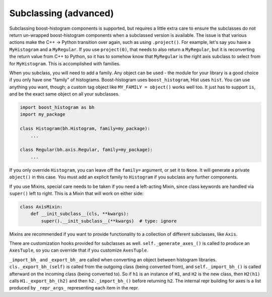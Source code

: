 .. _usage-subclassing:


Subclassing (advanced)
======================

Subclassing boost-histogram components is supported, but requires a little extra care to ensure the subclasses do not return un-wrapped boost-histogram components when a subclassed version is available. The issue is that various actions make the C++ -> Python transition over again, such as using ``.project()``. For example, let's say you have a ``MyHistogram`` and a ``MyRegular``. If you use ``project(0)``, that needs to also return a ``MyRegular``, but it is reconverting the return value from C++ to Python, so it has to somehow know that ``MyRegular`` is the right axis subclass to select from for ``MyHistogram``. This is accomplished with families.

When you subclass, you will need to add a family. Any object can be used - the module for your library is a good choice if you only have one "family" of histograms. Boost-histogram uses ``boost_histogram``, Hist uses ``hist``. You can use anything you want, though; a custom tag object like ``MY_FAMILY = object()`` works well too. It just has to support ``is``, and be the exact same object on all your subclasses.

.. code-block:: python3

    import boost_histogram as bh
    import my_package

    class Histogram(bh.Histogram, family=my_package):
        ...

    class Regular(bh.axis.Regular, family=my_package):
        ...

If you only override ``Histogram``, you can leave off the ``family=`` argument, or set it to ``None``. It will generate a private ``object()`` in this case. You must add an explicit family to ``Histogram`` if you subclass any further components.

If you use Mixins, special care needs to be taken if you need a left-acting
Mixin, since class keywords are handled via ``super()`` left to right. This is
a Mixin that will work on either side:

.. code-block:: python3

    class AxisMixin:
        def __init_subclass__(cls, **kwargs):
            super().__init_subclass__(**kwargs)  # type: ignore

Mixins are recommended if you want to provide functionality to a collection of
different subclasses, like ``Axis``.

There are customization hooks provided for subclasses as well.
``self._generate_axes_()`` is called to produce an ``AxesTuple``, so you can
override that if you customize ``AxesTuple``.

``_import_bh_`` and ``_export_bh_`` are called when converting an object between histogram
libraries. ``cls._export_bh_(self)`` is called from the outgoing class (being
converted from), and ``self._import_bh_()`` is called afterward on the incoming
class (being converted to). So if ``h1`` is an instance of ``H1``, and ``H2``
is the new class, then ``H2(h1)`` calls ``H1._export_bh_(h2)`` and then
``h2._import_bh_()`` before returning ``h2``. The internal repr building for axes is
a list produced by ``_repr_args_`` representing each item in the repr.
